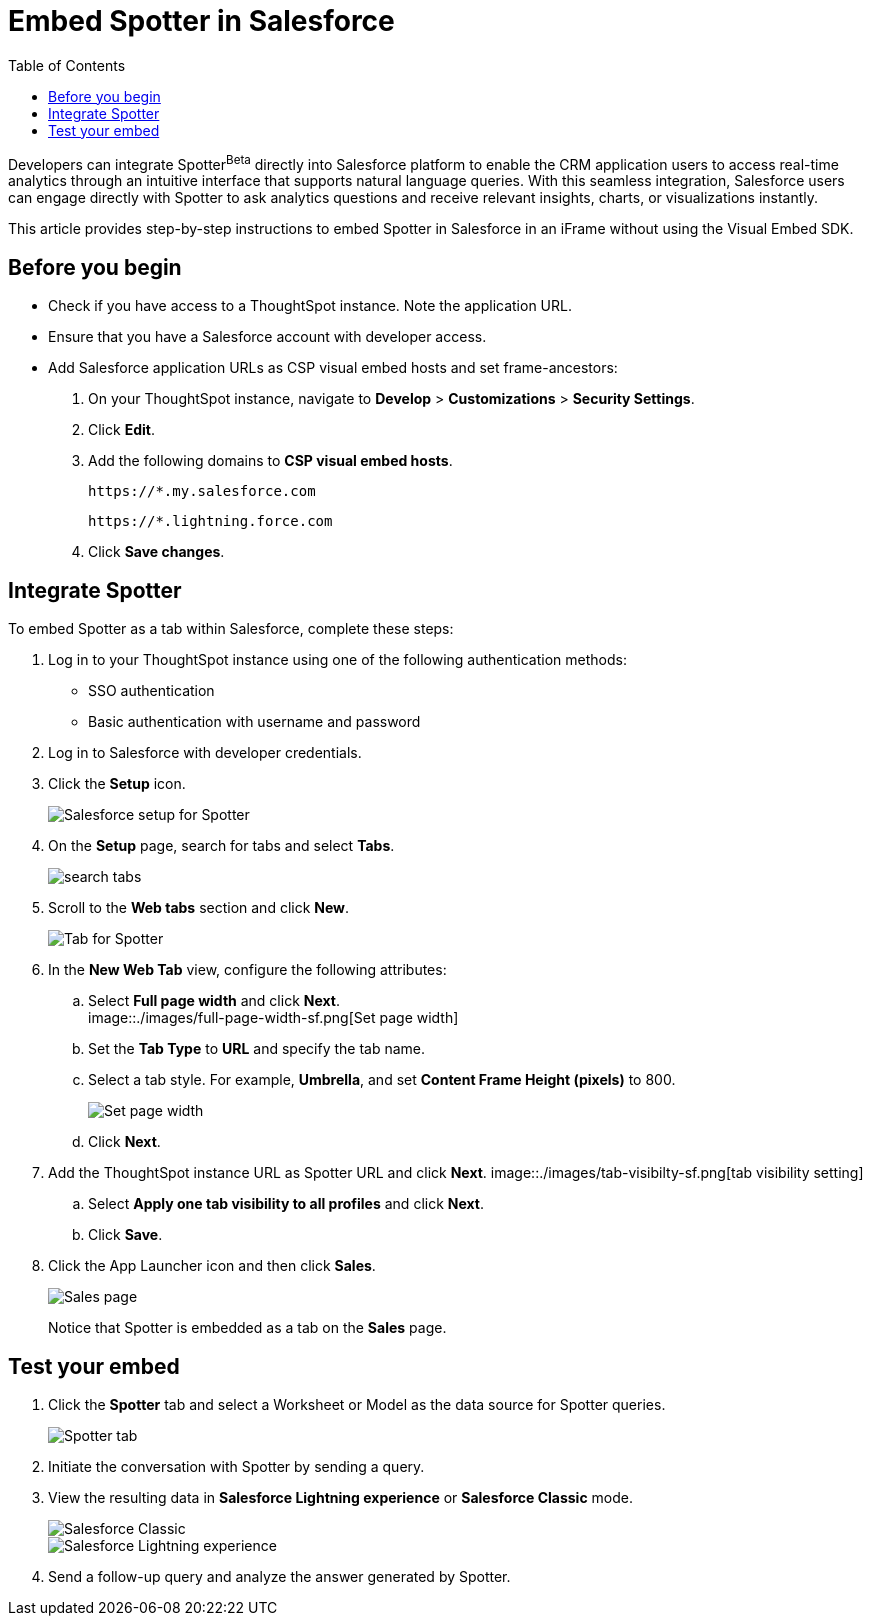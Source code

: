 = Embed Spotter in Salesforce
:toc: true
:toclevels: 2

:page-title: Embed Spotter in Salesforce
:page-pageid: spotter-embed-sf
:page-description: Embed conversational analytics with Spotter in Salesforce

Developers can integrate Spotter[beta betaBackground]^Beta^ directly into Salesforce platform to enable the CRM application users to access real-time analytics through an intuitive interface that supports natural language queries. With this seamless integration, Salesforce users can engage directly with Spotter to ask analytics questions and receive relevant insights, charts, or visualizations instantly.

This article provides step-by-step instructions to embed Spotter in Salesforce in an iFrame without using the Visual Embed SDK.


== Before you begin

* Check if you have access to a ThoughtSpot instance. Note the application URL.
* Ensure that you have a Salesforce account with developer access.
* Add Salesforce application URLs as CSP visual embed hosts and set frame-ancestors:
+
. On your ThoughtSpot instance, navigate to *Develop* > *Customizations* > *Security Settings*.
. Click *Edit*.
. Add the following domains to *CSP visual embed hosts*.
+
`\https://*.my.salesforce.com`
+
`\https://*.lightning.force.com`

. Click *Save changes*.

== Integrate Spotter

To embed Spotter as a tab within Salesforce, complete these steps:

. Log in to your ThoughtSpot instance using one of the following authentication methods:  +
* SSO authentication
* Basic authentication with username and password
. Log in to Salesforce with developer credentials.
. Click the *Setup* icon.
+
[.bordered]
[.widthAuto]
image::./images/setup-sf.png[Salesforce setup for Spotter]
. On the *Setup* page, search for tabs and select *Tabs*.
+
[.bordered]
[.widthAuto]
image::./images/search-tab.png[search tabs]
. Scroll to the *Web tabs* section and click *New*.
+
[.bordered]
[.widthAuto]
image::./images/create-tab.png[Tab for Spotter]
. In the *New Web Tab* view, configure the following attributes:
.. Select *Full page width* and click *Next*. +
[.bordered]
[.widthAuto]
image::./images/full-page-width-sf.png[Set page width]
.. Set the *Tab Type* to *URL* and specify the tab name.
.. Select a tab style. For example, *Umbrella*, and set *Content Frame Height (pixels)* to 800.
+
[.bordered]
[.widthAuto]
image::./images/tab-config-sf.png[Set page width]
.. Click *Next*.
. Add the ThoughtSpot instance URL as Spotter URL and click *Next*.
[.bordered]
[.widthAuto]
image::./images/tab-visibilty-sf.png[tab visibility setting]
.. Select *Apply one tab visibility to all profiles* and click *Next*.
.. Click *Save*.
. Click the App Launcher icon and then click *Sales*. +

+
[.bordered]
[.widthAuto]
image::./images/sales-page-sf.png[Sales page]
+
Notice that Spotter is embedded as a tab on the *Sales* page.


== Test your embed

. Click the *Spotter* tab and select a Worksheet or Model as the data source for Spotter queries.
+
[.bordered]
[.widthAuto]
image::./images/spotter-ws-selection-sf.png[Spotter tab]

. Initiate the conversation with Spotter by sending a query.
. View the resulting data in *Salesforce Lightning experience* or *Salesforce Classic* mode.
+
[.bordered]
[.widthAuto]
image::./images/sf-classic.png[Salesforce Classic]

+
[.bordered]
[.widthAuto]
image::./images/sf-lightning-exp.png[Salesforce Lightning experience]

. Send a follow-up query and analyze the answer generated by Spotter.









